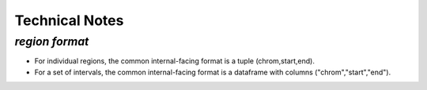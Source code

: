 Technical Notes
==========


`region format`
-------

* For individual regions, the common internal-facing format is a tuple (chrom,start,end). 

* For a set of intervals, the common internal-facing format is a dataframe with columns ("chrom","start","end").

